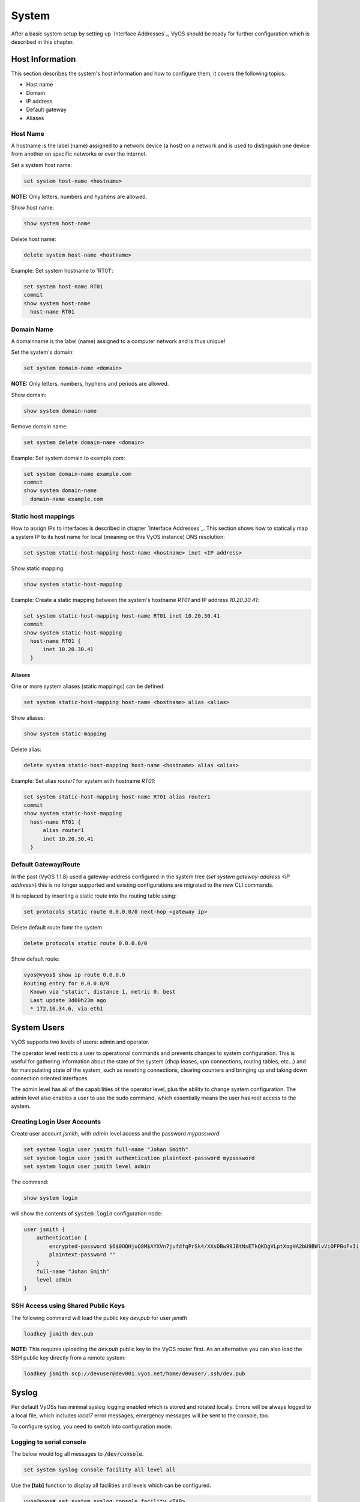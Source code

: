 System
======

After a basic system setup by setting up `Interface Addresses`_, VyOS should
be ready for further configuration which is described in this chapter.

Host Information
----------------

This section describes the system's host information and how to configure them,
it covers the following topics:

* Host name
* Domain
* IP address
* Default gateway
* Aliases

Host Name
^^^^^^^^^

A hostname is the label (name) assigned to a network device (a host) on a
network and is used to distinguish one device from another on specific networks
or over the internet.

Set a system host name:

.. code-block:: sh

  set system host-name <hostname>

**NOTE:** Only letters, numbers and hyphens are allowed.

Show host name:

.. code-block:: sh

  show system host-name

Delete host name:

.. code-block:: sh

  delete system host-name <hostname>

Example: Set system hostname to 'RT01':

.. code-block:: sh

  set system host-name RT01
  commit
  show system host-name
    host-name RT01

Domain Name
^^^^^^^^^^^

A domainname is the label (name) assigned to a computer network and is thus
unique!

Set the system's domain:

.. code-block:: sh

  set system domain-name <domain>

**NOTE:** Only letters, numbers, hyphens and periods are allowed.

Show domain:

.. code-block:: sh

  show system domain-name

Remove domain name:

.. code-block:: sh

  set system delete domain-name <domain>

Example: Set system domain to example.com:

.. code-block:: sh

  set system domain-name example.com
  commit
  show system domain-name
    domain-name example.com

Static host mappings
^^^^^^^^^^^^^^^^^^^^

How to assign IPs to interfaces is described in chapter `Interface Addresses`_.
This section shows how to statically map a system IP to its host name for
local (meaning on this VyOS instance) DNS resolution:

.. code-block:: sh

  set system static-host-mapping host-name <hostname> inet <IP address>

Show static mapping:

.. code-block:: sh

  show system static-host-mapping

Example: Create a static mapping between the system's hostname `RT01` and
IP address `10.20.30.41`:

.. code-block:: sh

  set system static-host-mapping host-name RT01 inet 10.20.30.41
  commit
  show system static-host-mapping
    host-name RT01 {
        inet 10.20.30.41
    }

Aliases
*******

One or more system aliases (static mappings) can be defined:

.. code-block:: sh

  set system static-host-mapping host-name <hostname> alias <alias>

Show aliases:

.. code-block:: sh

  show system static-mapping

Delete alias:

.. code-block:: sh

  delete system static-host-mapping host-name <hostname> alias <alias>

Example: Set alias `router1` for system with hostname `RT01`:

.. code-block:: sh

  set system static-host-mapping host-name RT01 alias router1
  commit
  show system static-host-mapping
    host-name RT01 {
        alias router1
        inet 10.20.30.41
    }

Default Gateway/Route
^^^^^^^^^^^^^^^^^^^^^

In the past (VyOS 1.1.8) used a gateway-address configured in the system tree
(`set system gateway-address <IP address>`) this is no longer supported and
existing configurations are migrated to the new CLI commands.

It is replaced by inserting a static route into the routing table using:

.. code-block:: sh

  set protocols static route 0.0.0.0/0 next-hop <gateway ip>

Delete default route fomr the system

.. code-block:: sh

  delete protocols static route 0.0.0.0/0

Show default route:

.. code-block:: sh

  vyos@vyos$ show ip route 0.0.0.0
  Routing entry for 0.0.0.0/0
    Known via "static", distance 1, metric 0, best
    Last update 3d00h23m ago
    * 172.16.34.6, via eth1

System Users
------------

VyOS supports two levels of users: admin and operator.

The operator level restricts a user to operational commands and prevents
changes to system configuration. This is useful for gathering information
about the state of the system (dhcp leases, vpn connections, routing tables,
etc...) and for manipulating state of the system, such as resetting
connections, clearing counters and bringing up and taking down connection
oriented interfaces.

The admin level has all of the capabilities of the operator level, plus the
ability to change system configuration. The admin level also enables a user
to use the sudo command, which essentially means the user has root access to
the system.

Creating Login User Accounts
^^^^^^^^^^^^^^^^^^^^^^^^^^^^

Create user account `jsmith`, with `admin` level access and the password
`mypassword`

.. code-block:: sh

  set system login user jsmith full-name "Johan Smith"
  set system login user jsmith authentication plaintext-password mypassword
  set system login user jsmith level admin

The command:

.. code-block:: sh

  show system login

will show the contents of :code:`system login` configuration node:

.. code-block:: sh

  user jsmith {
      authentication {
          encrypted-password $6$0OQHjuQ8M$AYXVn7jufdfqPrSk4/XXsDBw99JBtNsETkQKDgVLptXogHA2bU9BWlvViOFPBoFxIi.iqjqrvsQdQ./cfiiPT.
          plaintext-password ""
      }
      full-name "Johan Smith"
      level admin
  }

SSH Access using Shared Public Keys
^^^^^^^^^^^^^^^^^^^^^^^^^^^^^^^^^^^

The following command will load the public key `dev.pub` for user `jsmith`

.. code-block:: sh

  loadkey jsmith dev.pub

**NOTE:** This requires uploading the `dev.pub` public key to the VyOS router
first. As an alternative you can also load the SSH public key directly from a
remote system:

.. code-block:: sh

  loadkey jsmith scp://devuser@dev001.vyos.net/home/devuser/.ssh/dev.pub

Syslog
------

Per default VyOSs has minimal syslog logging enabled which is stored and
rotated locally. Errors will be always logged to a local file, which includes
`local7` error messages, emergency messages will be sent to the console, too.

To configure syslog, you need to switch into configuration mode.

Logging to serial console
^^^^^^^^^^^^^^^^^^^^^^^^^

The below would log all messages to :code:`/dev/console`.

.. code-block:: sh

  set system syslog console facility all level all

Use the **[tab]** function to display all facilities and levels which can
be configured.

.. code-block:: sh

  vyos@vyos# set system syslog console facility <TAB>
  Possible completions:
  > all          All facilities excluding "mark"
  > auth         Authentication and authorization
  > authpriv     Non-system authorization
  > cron         Cron daemon
  > daemon       System daemons
  > kern         Kernel
  > lpr          Line printer spooler
  > mail         Mail subsystem
  > mark         Timestamp
  > news         USENET subsystem
  > protocols    depricated will be set to local7
  > security     depricated will be set to auth
  > syslog       Authentication and authorization
  > user         Application processes
  > uucp         UUCP subsystem
  > local0       Local facility 0
  > local1       Local facility 1
  > local2       Local facility 2
  > local3       Local facility 3
  > local4       Local facility 4
  > local5       Local facility 5
  > local6       Local facility 6
  > local7       Local facility 7

  vyos@vyos# set system syslog console facility all level <TAB>
  Possible completions:
   emerg        Emergency messages
   alert        Urgent messages
   crit         Critical messages
   err          Error messages
   warning      Warning messages
   notice       Messages for further investigation
   info         Informational messages
   debug        Debug messages
   all          Log everything


Logging to a custom file
^^^^^^^^^^^^^^^^^^^^^^^^^

Logging to a custom file, rotation size and the number of rotate files left
on the system can be configured.

.. code-block:: sh

  set system syslog file <FILENAME> facility <FACILITY>  level <LEVEL>
  set system syslog file <FILENAME> archive file <NUMBER OF FILES>
  set system syslog file FILENAME archive size <FILESIZE>

The very same setting can be applied to the global configuration, to modify
the defaults for the global logging.

Logging to a remote host
^^^^^^^^^^^^^^^^^^^^^^^^

Logging to a remote host leaves the local logging configuration intact, it
can be configured in parallel. You can log ro multiple hosts at the same time,
using either TCP or UDP. The default is sending the messages via UDP.

**UDP**

.. code-block:: sh

  set system syslog host 10.1.1.1 facility all level all
  <optional>
  set system syslog host 10.1.1.1 facility all protocol udp


**TCP**

.. code-block:: sh

  set system syslog host 10.1.1.2 facility all level all
  set system syslog host 10.1.1.2 facility all protocol tcp

Logging to a local user account
^^^^^^^^^^^^^^^^^^^^^^^^^^^^^^^

If logging to a local useraccount is configured, all defined log messages are
display on the console if the local user is logged in, if the user is not
logged in, no messages are being displayed.

.. code-block:: sh

  set system syslog user <LOCAL_USERNAME> facility <FACILITY> level <LEVEL>

